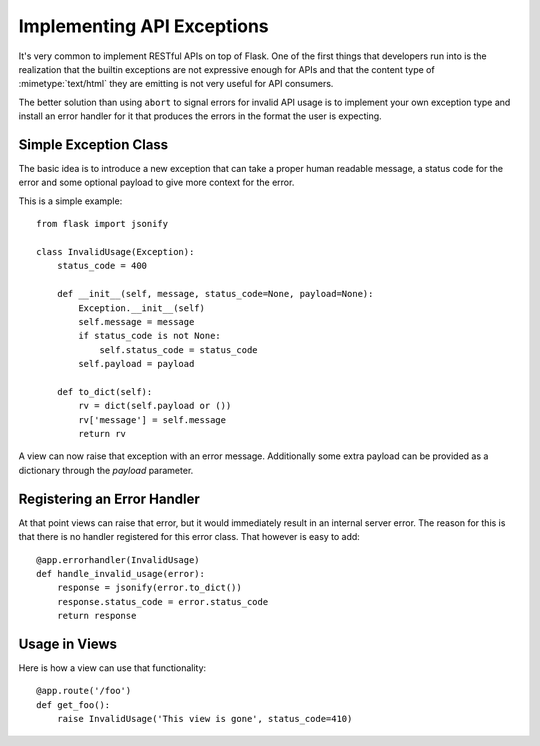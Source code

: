 Implementing API Exceptions
===========================

It's very common to implement RESTful APIs on top of Flask.  One of the
first things that developers run into is the realization that the builtin
exceptions are not expressive enough for APIs and that the content type of
:mimetype:`text/html` they are emitting is not very useful for API consumers.

The better solution than using ``abort`` to signal errors for invalid API
usage is to implement your own exception type and install an error handler
for it that produces the errors in the format the user is expecting.

Simple Exception Class
----------------------

The basic idea is to introduce a new exception that can take a proper
human readable message, a status code for the error and some optional
payload to give more context for the error.

This is a simple example::

    from flask import jsonify

    class InvalidUsage(Exception):
        status_code = 400

        def __init__(self, message, status_code=None, payload=None):
            Exception.__init__(self)
            self.message = message
            if status_code is not None:
                self.status_code = status_code
            self.payload = payload

        def to_dict(self):
            rv = dict(self.payload or ())
            rv['message'] = self.message
            return rv

A view can now raise that exception with an error message.  Additionally
some extra payload can be provided as a dictionary through the `payload`
parameter.

Registering an Error Handler
----------------------------

At that point views can raise that error, but it would immediately result
in an internal server error.  The reason for this is that there is no
handler registered for this error class.  That however is easy to add::

    @app.errorhandler(InvalidUsage)
    def handle_invalid_usage(error):
        response = jsonify(error.to_dict())
        response.status_code = error.status_code
        return response

Usage in Views
--------------

Here is how a view can use that functionality::

    @app.route('/foo')
    def get_foo():
        raise InvalidUsage('This view is gone', status_code=410)
